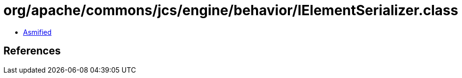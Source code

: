 = org/apache/commons/jcs/engine/behavior/IElementSerializer.class

 - link:IElementSerializer-asmified.java[Asmified]

== References

